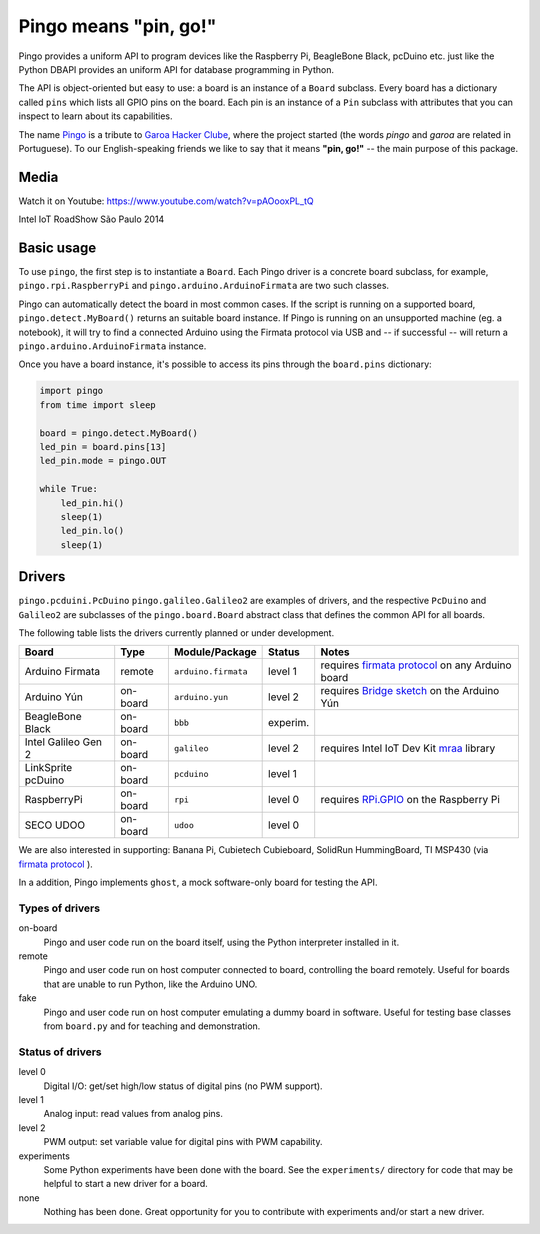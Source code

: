 Pingo means "pin, go!"
======================

.. image:: https://secure.travis-ci.org/pingo-io/pingo-py.png?branch=master
    :alt: Travis CI badge
    :target: http://travis-ci.org/pingo-io/pingo-py

.. image:: https://coveralls.io/repos/pingo-io/pingo-py/badge.png?branch=master
    :alt: Coveralls badge
    :target: https://coveralls.io/r/pingo-io/pingo-py

Pingo provides a uniform API to program devices like the Raspberry Pi, BeagleBone Black, pcDuino etc. just like the Python DBAPI provides an uniform API for database programming in Python.

The API is object-oriented but easy to use: a board is an instance of a ``Board`` subclass. Every board has a dictionary called ``pins`` which lists all GPIO pins on the board. Each pin is an instance of a ``Pin`` subclass with attributes that you can inspect to learn about its capabilities.

The name `Pingo`_ is a tribute to `Garoa Hacker Clube`_, where the project started (the words *pingo* and *garoa* are related in Portuguese). To our English-speaking friends we like to say that it means **"pin, go!"** -- the main purpose of this package.

.. _Pingo: https://garoa.net.br/wiki/Pingo
.. _Garoa Hacker Clube: https://garoa.net.br/wiki/Garoa_Hacker_Clube:About

-----
Media
-----

Watch it on Youtube: https://www.youtube.com/watch?v=pAOooxPL_tQ

.. image:: https://img.youtube.com/vi/pAOooxPL_tQ/maxresdefault.jpg
    :alt: Intel IoT RoadShow São Paulo 2014
    :target: https://www.youtube.com/watch?v=pAOooxPL_tQ
    :align: center

Intel IoT RoadShow São Paulo 2014

.. _basic-usage:

-----------
Basic usage
-----------

To use ``pingo``, the first step is to instantiate a ``Board``. Each Pingo driver is a concrete board subclass, for example, ``pingo.rpi.RaspberryPi`` and ``pingo.arduino.ArduinoFirmata`` are two such classes.

Pingo can automatically detect the board in most common cases. If the script is running on a supported board, ``pingo.detect.MyBoard()`` returns an suitable board instance. If Pingo is running on an unsupported machine (eg. a notebook), it will try to find a connected Arduino using the Firmata protocol via USB and -- if successful -- will return a ``pingo.arduino.ArduinoFirmata`` instance.

Once you have a board instance, it's possible to access its pins through the ``board.pins`` dictionary:

.. code-block:: python

    import pingo
    from time import sleep

    board = pingo.detect.MyBoard()
    led_pin = board.pins[13]
    led_pin.mode = pingo.OUT

    while True:
        led_pin.hi()
        sleep(1)
        led_pin.lo()
        sleep(1)

.. _drivers-table:

-------
Drivers
-------

``pingo.pcduini.PcDuino`` ``pingo.galileo.Galileo2`` are examples of drivers, and the respective ``PcDuino`` and ``Galileo2`` are subclasses of the ``pingo.board.Board`` abstract class that defines the common API for all boards.

The following table lists the drivers currently planned or under development.

===================== ======== =================== ======== ==================================================
Board                 Type     Module/Package      Status   Notes
===================== ======== =================== ======== ==================================================
Arduino Firmata       remote   ``arduino.firmata`` level 1  requires `firmata protocol`_ on any Arduino board
Arduino Yún           on-board ``arduino.yun``     level 2  requires `Bridge sketch`_ on the Arduino Yún
BeagleBone Black      on-board ``bbb``             experim.
Intel Galileo Gen 2   on-board ``galileo``         level 2  requires Intel IoT Dev Kit `mraa`_ library
LinkSprite pcDuino    on-board ``pcduino``         level 1
RaspberryPi           on-board ``rpi``             level 0  requires `RPi.GPIO`_ on the Raspberry Pi
SECO UDOO             on-board ``udoo``            level 0
===================== ======== =================== ======== ==================================================

.. _Firmata protocol: http://arduino.cc/en/reference/firmata
.. _Bridge sketch: http://arduino.cc/en/Reference/YunBridgeLibrary
.. _RPi.GPIO: https://pypi.python.org/pypi/RPi.GPIO
.. _mraa: https://github.com/intel-iot-devkit/mraa

We are also interested in supporting: Banana Pi, Cubietech Cubieboard, SolidRun HummingBoard, TI MSP430 (via `firmata protocol`_ ).

In a addition, Pingo implements ``ghost``, a mock software-only board for testing the API.


Types of drivers
----------------

on-board
    Pingo and user code run on the board itself, using the Python interpreter installed in it.

remote
    Pingo and user code run on host computer connected to board, controlling the board remotely. Useful for boards that are unable to run Python, like the Arduino UNO.

fake
    Pingo and user code run on host computer emulating a dummy board in software. Useful for testing base classes from ``board.py`` and for teaching and demonstration.

.. _status-of-drivers:

Status of drivers
-----------------

level 0
    Digital I/O: get/set high/low status of digital pins (no PWM support).

level 1
    Analog input: read values from analog pins.

level 2
    PWM output: set variable value for digital pins with PWM capability.

experiments
    Some Python experiments have been done with the board. See the ``experiments/`` directory for code that may be helpful to start a new driver for a board.

none
    Nothing has been done. Great opportunity for you to contribute with experiments and/or start a new driver.
